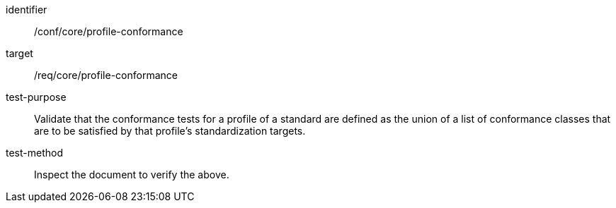 [[ats_profile-conformance]]
[abstract_test]
====
[%metadata]
identifier:: /conf/core/profile-conformance
target:: /req/core/profile-conformance
test-purpose:: Validate that the conformance tests for a profile of a standard are defined as the union of a list of conformance classes that are to be satisfied by that profile’s standardization targets.
test-method:: Inspect the document to verify the above.
====